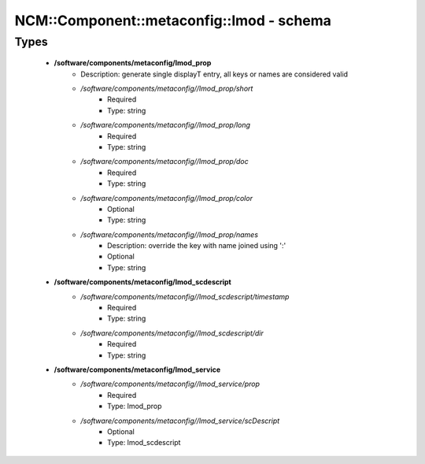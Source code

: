 ############################################
NCM\::Component\::metaconfig\::lmod - schema
############################################

Types
-----

 - **/software/components/metaconfig/lmod_prop**
    - Description: generate single displayT entry, all keys or names are considered valid
    - */software/components/metaconfig//lmod_prop/short*
        - Required
        - Type: string
    - */software/components/metaconfig//lmod_prop/long*
        - Required
        - Type: string
    - */software/components/metaconfig//lmod_prop/doc*
        - Required
        - Type: string
    - */software/components/metaconfig//lmod_prop/color*
        - Optional
        - Type: string
    - */software/components/metaconfig//lmod_prop/names*
        - Description: override the key with name joined using ':'
        - Optional
        - Type: string
 - **/software/components/metaconfig/lmod_scdescript**
    - */software/components/metaconfig//lmod_scdescript/timestamp*
        - Required
        - Type: string
    - */software/components/metaconfig//lmod_scdescript/dir*
        - Required
        - Type: string
 - **/software/components/metaconfig/lmod_service**
    - */software/components/metaconfig//lmod_service/prop*
        - Required
        - Type: lmod_prop
    - */software/components/metaconfig//lmod_service/scDescript*
        - Optional
        - Type: lmod_scdescript
